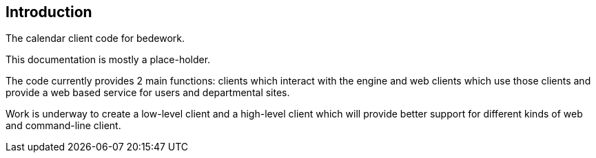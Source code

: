 [[introduction]]
== Introduction
The calendar client code for bedework.

This documentation is mostly a place-holder.

The code currently provides 2 main functions: clients which interact with the engine and web clients which use those clients and provide a web based service for users and departmental sites.

Work is underway to create a low-level client and a high-level client which will provide better support for different kinds of web and command-line client.
